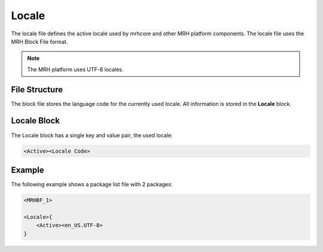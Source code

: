 ******
Locale
******
The locale file defines the active locale used by mrhcore and other MRH platform components. 
The locale file uses the MRH Block File format.

.. note::

    The MRH platform uses UTF-8 locales.


File Structure
--------------
The block file stores the language code for the currently used locale. All information is 
stored in the **Locale** block.

Locale Block
------------
The Locale block has a single key and value pair, the used locale:

.. code-block:: c

    <Active><Locale Code>
    

Example
-------
The following example shows a package list file with 2 packages:

.. code-block:: c

    <MRHBF_1>
    
    <Locale>{
        <Active><en_US.UTF-8>
    }
    
